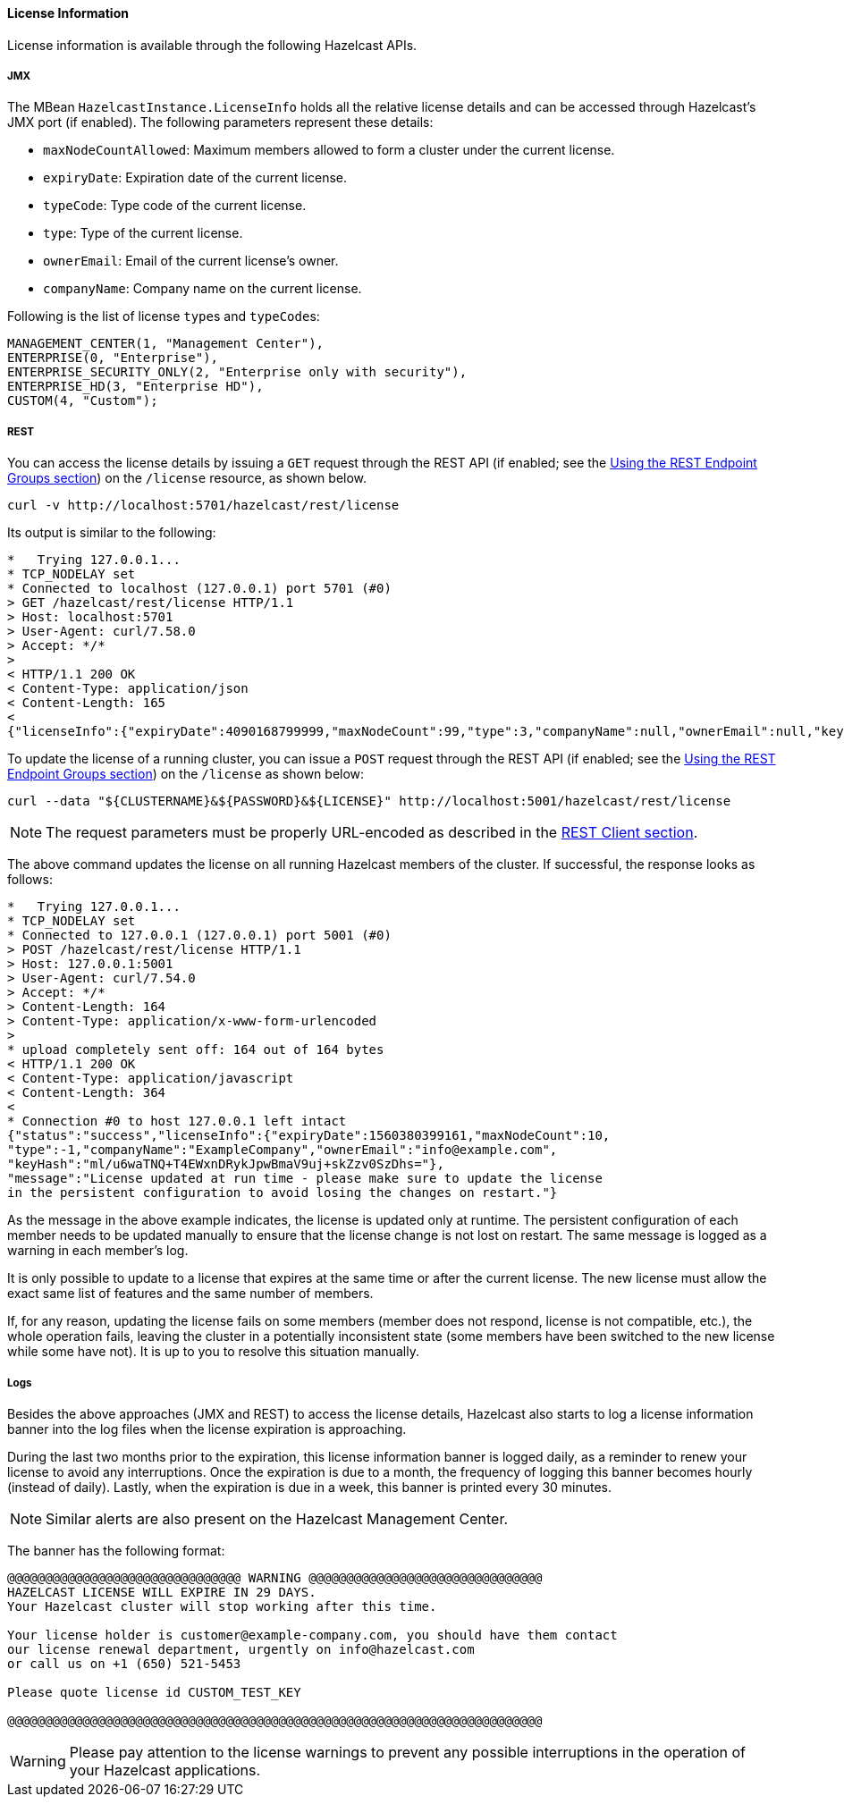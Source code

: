 [[license-info]]
==== License Information

License information is available through the following Hazelcast APIs.

===== JMX

The MBean `HazelcastInstance.LicenseInfo` holds all the relative license
details and can be accessed through Hazelcast's JMX port (if enabled). The
following parameters represent these details:

* `maxNodeCountAllowed`: Maximum members allowed to form a cluster under
the current license.
* `expiryDate`: Expiration date of the current license.
* `typeCode`: Type code of the current license.
* `type`: Type of the current license.
* `ownerEmail`: Email of the current license's owner.
* `companyName`: Company name on the current license.

Following is the list of license ``type``s and ``typeCode``s:

```
MANAGEMENT_CENTER(1, "Management Center"),
ENTERPRISE(0, "Enterprise"),
ENTERPRISE_SECURITY_ONLY(2, "Enterprise only with security"),
ENTERPRISE_HD(3, "Enterprise HD"),
CUSTOM(4, "Custom");
```

===== REST

You can access the license details by issuing a `GET` request through the
REST API (if enabled; see the <<using-the-rest-endpoint-groups, Using the
REST Endpoint Groups section>>) on the `/license` resource, as shown below.

```
curl -v http://localhost:5701/hazelcast/rest/license
```

Its output is similar to the following:

```
*   Trying 127.0.0.1...
* TCP_NODELAY set
* Connected to localhost (127.0.0.1) port 5701 (#0)
> GET /hazelcast/rest/license HTTP/1.1
> Host: localhost:5701
> User-Agent: curl/7.58.0
> Accept: */*
>
< HTTP/1.1 200 OK
< Content-Type: application/json
< Content-Length: 165
<
{"licenseInfo":{"expiryDate":4090168799999,"maxNodeCount":99,"type":3,"companyName":null,"ownerEmail":null,"keyHash":"OsLh4O6vqDuKEq8lOANQuuAaRnmDfJfRPrFSEhA7T3Y="}}
```

[[rest-update-license]]To update the license of a running cluster, you can issue a `POST`
request through the REST API (if enabled; see the <<using-the-rest-endpoint-groups, Using
the REST Endpoint Groups section>>) on the `/license` as shown below:

```
curl --data "${CLUSTERNAME}&${PASSWORD}&${LICENSE}" http://localhost:5001/hazelcast/rest/license
```

NOTE: The request parameters must be properly URL-encoded as described in the <<rest-client, REST Client section>>.

The above command updates the license on all running Hazelcast members of the cluster.
If successful, the response looks as follows:

```
*   Trying 127.0.0.1...
* TCP_NODELAY set
* Connected to 127.0.0.1 (127.0.0.1) port 5001 (#0)
> POST /hazelcast/rest/license HTTP/1.1
> Host: 127.0.0.1:5001
> User-Agent: curl/7.54.0
> Accept: */*
> Content-Length: 164
> Content-Type: application/x-www-form-urlencoded
>
* upload completely sent off: 164 out of 164 bytes
< HTTP/1.1 200 OK
< Content-Type: application/javascript
< Content-Length: 364
<
* Connection #0 to host 127.0.0.1 left intact
{"status":"success","licenseInfo":{"expiryDate":1560380399161,"maxNodeCount":10,
"type":-1,"companyName":"ExampleCompany","ownerEmail":"info@example.com",
"keyHash":"ml/u6waTNQ+T4EWxnDRykJpwBmaV9uj+skZzv0SzDhs="},
"message":"License updated at run time - please make sure to update the license
in the persistent configuration to avoid losing the changes on restart."}
```

As the message in the above example indicates, the license is updated only at runtime.
The persistent configuration of each member needs to be updated manually to ensure that
the license change is not lost on restart. The same message is logged as a warning in
each member's log.

It is only possible to update to a license that expires at the same time or after
the current license. The new license must allow the exact same list of features and
the same number of members.

If, for any reason, updating the license fails on some members (member does not respond,
license is not compatible, etc.), the whole operation fails, leaving the cluster in
a potentially inconsistent state (some members have been switched to the new license
while some have not). It is up to you to resolve this situation manually.

===== Logs

Besides the above approaches (JMX and REST) to access the license details,
Hazelcast also starts to log a license information banner into the log files
when the license expiration is approaching.

During the last two months prior to the expiration, this license information
banner is logged daily, as a reminder to renew your license to avoid any
interruptions. Once the expiration is due to a month, the frequency of
logging this banner becomes hourly (instead of daily). Lastly, when the
expiration is due in a week, this banner is printed every 30 minutes.

NOTE: Similar alerts are also present on the Hazelcast Management Center.

The banner has the following format:

```
@@@@@@@@@@@@@@@@@@@@@@@@@@@@@@@ WARNING @@@@@@@@@@@@@@@@@@@@@@@@@@@@@@@
HAZELCAST LICENSE WILL EXPIRE IN 29 DAYS.
Your Hazelcast cluster will stop working after this time.

Your license holder is customer@example-company.com, you should have them contact
our license renewal department, urgently on info@hazelcast.com
or call us on +1 (650) 521-5453

Please quote license id CUSTOM_TEST_KEY

@@@@@@@@@@@@@@@@@@@@@@@@@@@@@@@@@@@@@@@@@@@@@@@@@@@@@@@@@@@@@@@@@@@@@@@
```

WARNING: Please pay attention to the license warnings to prevent any possible
interruptions in the operation of your Hazelcast applications.